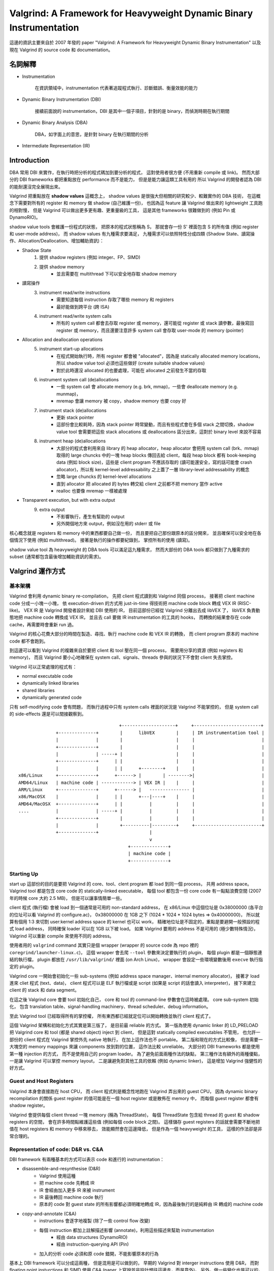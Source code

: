 ====================================================================
Valgrind: A Framework for Heavyweight Dynamic Binary Instrumentation
====================================================================

這邊的資訊主要來自於 2007 年發的 paper "Valgrind: A Framework for Heavyweight Dynamic Binary Instrumentation"
以及現在 Valgrind 的 source code 和 documentation。


名詞解釋
========================================

* Instrumentation

    在資訊領域中，instrumentation 代表著追蹤程式執行、診斷錯誤、衡量效能的能力

* Dynamic Binary Instrumentation (DBI)

    接續前面說的 instrumentation，DBI 是其中一個子項目，針對的是 binary，而偵測時期在執行期間

* Dynamic Binary Analysis (DBA)

    DBA，如字面上的意思，是針對 binary 在執行期間的分析

* Intermediate Representation (IR)


Introduction
========================================

DBA 常用 DBI 來實作，在執行時把分析的程式碼加到要分析的程式，
這對使用者很方便 (不用重新 compile 或 link)。
然而大部分的 DBI frameworks 都把重點放在 performance 而不是能力，
但是是能力讓這類工具有用的
所以 Valgrind 的開發者認為 DBI 的能耐還沒完全展現出來。

Valgrind 把重點放在 **shadow values** 這概念上，
shadow values 是很強大但相關的研究較少、較難實作的 DBA 技術，
在這概念下需要對所有的 register 和 memory 做 shadow (自己維護一份)，
也因為這 feature 讓 Valgrind 做出來的 lightweight 工具跑的相對慢，
但是 Valgrind 可以做出更多更有趣、更重量級的工具，
這是其他 frameworks 很難做到的 (例如 Pin 或 DynamoRIO)。

shadow value tools 會維護一份程式的狀態，
把原本的程式狀態稱為 S，
那就會存一份 S' 裡面包含 S 的所有值 (例如 register 和 user-mode address)，
而 shadow values 有九種需求要滿足，
九種需求可以依照特性分成四類 (Shadow State、讀寫操作、Allocation/Deallocation、增加輔助資訊)：

* Shadow State
    1. 提供 shadow registers (例如 integer、FP、SIMD)
    2. 提供 shadow memory
        + 並且需要在 multithread 下可以安全地存取 shadow memory
* 讀寫操作
    3. instrument read/write instructions
        + 需要知道每個 instruction 存取了哪些 memory 和 registers
        + 最好能做到跨平台 (跨 ISA)
    4. instrument read/write system calls
        + 所有的 system call 都會去存取 register 或 memory，還可能從 register 或 stack 讀參數，最後寫回 register 或 memory，而且還要注意許多 system call 會存取 user-mode 的 memory (pointer)
* Allocation and deallocation operations
    5. instrument start-up allocations
        + 在程式開始執行時，所有 register 都會被 "allocated"，因為是 statically allocated memory locations，所以 shadow value tool 必須也這些做好 (create suitable shadow values)
        + 對於此時還沒 allocated 的也要處理，可能在 allocated 之前發生不當的存取
    6. instrument system call (de)allocations
        + 一些 system call 會 allocate memory (e.g. brk, mmap)，一些會 deallocate memory (e.g. munmap)，
        + mremap 會讓 memory 被 copy，shadow memory 也要 copy 好
    7. instrument stack (de)allocations
        + 更新 stack pointer
        + 這部份會比較耗時，因為 stack pointer 時常變動，而且有些程式會在多個 stack 之間切換，shadow value tool 會需要把這些 stack allocations 或 deallocations 區分出來，這對於 binary level 來說不容易
    8. instrument heap (de)allocations
        + 大部分的程式會利用來自 library 的 heap allocator，heap allocator 會把用 system call (brk、mmap) 取得的 large chuncks 中的一塊 heap blocks 傳回去給 client，每段 heap block 都有 book-keeping data (例如 block size)，這些是 client program 不應該存取的 (讀可能還安全，寫的話可能會 crash allocator)，所以有 kernel-level addressability 之上蓋了一層 library-level addressability 的概念
        + 忽略 large chuncks 的 kernel-level allocations
        + 直到 allocator 把 allocated 的 bytes 轉交給 client 之前都不把 memory 當作 active
        + realloc 也要像 mremap 一樣被處理
* Transparent execution, but with extra output
    9. extra output
        + 不影響執行，產生有幫助的 output
        + 另外開個地方來 output，例如沒在用的 stderr 或 file


核心概念就是 registers 和 memory 中的東西都要自己做一份，
而且要把自己那份跟原本的區分開來，
並且確保可以安全地在各個情況下使用 (例如 multithread)。
接著是執行的操作都要紀錄到，
掌控所有的使用 (讀寫)。

shadow value tool 為 heavyweight 的 DBA tools 可以滿足這九種需求，
然而大部份的 DBA tools 都只做到了九種需求的 subset (通常都包含最後增加輔助資訊的需求)。


Valgrind 運作方式
========================================

基本架構
------------------------------

Valgrind 會利用 dynamic binary re-compilation，
先把 client 程式讀到和 Valgrind 同個 process，
接著把 client machine code 分成一小塊一小塊，
依 execution-driven 的方式用 just-in-time 得技術把 machine code block 轉成 VEX IR (RISC-like)。
VEX IR 是 Valgrind 開發者設計來給 DBI 使用的 IR，
目前這部份已經從 Valgrind 分離出去成 libVEX 了，
libVEX 負責動態地把 machine code 轉換成 VEX IR，
並且去 call 要做 IR instrumentation 的工具的 hooks，
而轉換的結果會存在 code cache，再需要時會重新 run 過。

Valgrind 的核心花費大部分的時間在製造、尋找、執行 machine code 和 VEX IR 的轉換，
而 client program 原本的 machine code 都不會跑到。

到這邊可以看到 Valgrind 的複雜來自於要把 client 和 tool 壓在同一個 process，
需要用分享的資源 (例如 registers 和 memory)，
而且 Valgrind 要小心地確保在 system call、signals、threads 參與的狀況下不會對 client 失去掌控。


Valgrind 可以正常處理的程式有：

* normal executable code
* dynamically linked libraries
* shared libraries
* dynamically generated code

只有 self-modifying code 會有問題，
而執行過程中只有 system calls 裡面的狀況是 Valgrind 不能掌控的，
但是 system call 的 side-effects 還是可以間接觀察到。

::

    　                                    +--------------------+     +-------------------------+
                  +--------------+        |      libVEX        |     | IR instrumentation tool |
                  |              |        |                    |     |                         |
                  +--------------+        |                    |     |                         |
                  |              | -----+ |                    |     |                         |
                  +--------------+      | |                    |     |                         |
                  |              |      | |      +--------+    |     |                         |
    x86/Linux     +--------------+      +------> |        | -------->|                         |
    AMD64/Linux   | machine code | ------------> | VEX IR |    |     |                         |
    ARM/Linux     +--------------+      +------> |   --------------- |                         |
    x86/MacOSX    |              |      | |      +---|----+    |     |                         |
    AMD64/MacOSX  +--------------+      | |          |         |     |                         |
    ....          |              | -----+ |          |         |     |                         |
                  +--------------+        |          |         |     |                         |
                  |              |        +----------|---------+     +-------------------------+
                  +--------------+                   |
                                                     v
                                             +--------------+
                                             | machine code |
                                             +--------------+

Starting Up
------------------------------

start up 這部份的目的是要把 Valgrind 的 core、tool、clent program 都 load 到同一個 process，
共用 address space。
Valgrind tool 都是包含 core code 的 statically-linked executable，
每個 tool 都包含一份 core code 有一點點浪費空間 (2007 年的時候 core 大約 2.5 MB)，
但是可以讓事情簡單一些。

client 程式 (執行檔) 會被 load 到一個通常是可用的 non-standard address，
在 x86/Linux 中這個位址是 0x38000000 (各平台的位址可以看 Valgrind 的 configure.ac)，
0x38000000 在 1GB 之下 (1024 * 1024 * 1024 bytes => 0x40000000)，
所以就算有個用 1:3 來切割 user:kernel address space 的 kernel 也可以 work，
精確地位址是不固定的，重點是要避開一般預設的程式 load address，
同時確保 loader 可以在 1GB 以下被 load。
如果 Valgrind 要用的 address 不是可用的 (極少數特殊情況)，
Valgrind 可以重新 compile 來使用不同的 address。

使用者用的 ``valgrind`` command 其實只是個 wrapper (wrapper 的 source code 為 repo 裡的 ``coregrind/launcher-linux.c``)，
這個 wrapper 會去爬 ``--tool`` 參數來決定要執行的 plugin，
每個 plugin 都是一個靜態連結的執行檔，
plugin 都放在 ``/usr/lib/valgrind/`` 裡面 (on Arch Linux)，
wrapper 會設定一些環境變數後用 ``execve`` 執行指定的 plugin。

Valgrind core 一開始會初始化一些 sub-systems (例如 address space manager、internal memory allocator)，
接著才 load 進來 cliet 程式 (text、data)，
client 程式可以是 ELF 執行檔或是 script (如果是 script 的話會讀入 interpreter)，
接下來建立 client 的 stack 和 data segment。

在這之後 Valgrind core 會要 tool 初始化自己，
core 和 tool 的 command-line 參數會在這時被處理。
core sub-system 初始化，
包含 translation table、signal-handling machinery、thread scheduler、debug information。

至此 Valgrind tool 已經取得所有的掌控權，
所有東西都已經就定位可以開始轉換並執行 client 程式了。

這個 Valgrind 架構和初始化方式其實是第三版了，
是目前最 reliable 的方式。
第一版為使用 dynamic linker 的 LD_PRELOAD 把 Valgrind core 和 tool (都是 shared object) inject 到 client，
但是這對 statically compiled executables 不管用，
也允許一部份的 client 程式在 Valgrind 掌控外先 native 地執行，
在加上這作法也不 portable。
第二版和現在的方式比較像，
但是需要一大塊空的 memory mappings 來讓 components 放到對的位置，
這作法比較 unreliable。
大部分的 DBI frameworks 都是使用第一種 injection 的方式，
而不是使用自己的 program loader。
為了避免前面兩種作法的缺點，
第三種作法有額外的兩種優點，
一是讓 Valgrind 可以掌控 memory layout，
二是讓避免對其他工具的依賴 (例如 dynamic linker)，
這是增加 Valgrind 強健性的好方式。


Guest and Host Registers
------------------------------

Valgrind 本身會直接跑在 host CPU，
而 client 程式則是概念性地跑在 Valgrind 弄出來的 guest CPU，
因為 dynamic binary recompilation 的關係 guest register 的值可能是在一個 host register 或是散佈在 memory 中，
而每個 guest register 都會有 shadow register。

Valgrind 會提供每個 client thread 一塊 memory (稱為 ThreadState)，
每個 ThreadState 包含給 thread 的 guest 和 shadow registers 的空間，
會在許多時間點維護這些值 (例如每個 code block 之間)。
這樣儲存 guest registers 的話就會需要不斷地把值在 host registers 和 memory 中移來移去，
效能顯然會在這邊降低，
但是作為一個 heavyweight 的工具，
這樣的作法卻是非常合理的。

Representation of code: D&R vs. C&A
-----------------------------------

DBI framework 有兩種基本的方式可以表示 code 和進行的 instrumentation：

* disassemble-and-resynthesise (D&R)
    - Valgrind 使用這種
    - 把 machine code 先轉成 IR
    - IR 會經由加入更多 IR 來被 instrument
    - IR 最後轉回 machine code 執行
    - 原本的 code 對 guest state 的所有影響都必須明確地轉成 IR，因為最後執行的是純粹由 IR 轉成的 machine code
* copy-and-annotate (C&A)
    - instructions 會逐字地複製 (除了一些 control flow 改變)
    - 每個 instruction 都加上註解描述影響 (annotate)，利用這些描述來幫助 instrumentation
        + 經由 data structures (DynamoRIO)
        + 經由 instruction-querying API (Pin)
    - 加入的分析 code 必須和原 code 錯開，不能影響原本的行為

基本上 DBI framework 可以分成這兩種，
但是混用是可以做到的，
早期的 Valgrind 對 interger instructions 使用 D&R，
而對 floating point insturctions 和 SIMD 使用 C&A (paper 上寫說並非設計想往這邊走，而是意外)。
另外，做一些變化也是可以的，例如 DynamoRIO 允許 instructions 在複製前 in-place 地修改，

各個設計都有優缺點，而 D&R 的方式需要更多的實作和設計，
而且最後從 IR 生出有效率地 machine code 也需要一些努力，
Valgrind JIT 就用了很多編譯器的技術。相對地，C&A 的作法就可以比 D&R 少費些心力。

D&R 對於需要 low-level 資訊的狀況來說比較不適合，
例如每個 instruction 使用哪個 opcode 這樣的資訊可能會 lost，
但是 IR 註解可以幫忙處理這樣的事情，
例如 Valgrind 有 "marker" statement 可以標註原本 instruction 的 boundaries、addresses、length，
而且 C&R 如果 annotations 能力不夠的話也會有同樣的問題。

D&R 的威力會在需要加入複雜的 analysis code 的時候顯現，
首先 D&R 的 client 和 analysis code 都會使用一樣的 IR，
所以可以保證 analysis code 和 client code 有同樣的程度的能力，
再來把所有 side-effect 都明確地表示出來可以讓 instrumentation 變簡單。
接著是 JIT 可以讓 analysis code 和 client code 取得同樣好的優化，
並且原生地把兩個 code 交錯開來，
而 C&A 則需要提供個方式來描述 analysis code，
C&A 的 analysis code 要能有效率且安全地放進去反而需要額外的功夫 (framework 和 tool)，
例如 Pin 的 analysis code 是用 C 寫，
用外部的 C compiler 編譯，
Pin 則嘗試 inline 進去或是插入 function call。

最後，D&R 比較容易驗證，
任何 IR 轉換錯誤的行為都會很明顯，
而 C&A 的 annotations 有錯的話只會造成不正確地分析。
D&R 還允許 binary 從一個平台轉到另個平台 (雖然 Valgrind 沒有做)。

總結就是 D&R 需要比較多的力氣來實作，
支援 heavyweight instrumentation (需要 shadow value tools)，
但對於 ightweight instrumentation 來說算是 overkill。

Valgrind IR
------------------------------

在 Valgrind 3.0.0 之前 (2005 年 8 月)，
Valgrind 有針對 x86 的部份 D&R、部份 C&A，
以及像 assembly 的 IR (translation 單位為 basic block)。
在那之後，Valgrind 有了完整的 D&R 和 SSA (single-static-assignment) IR (像是 compiler 在用的 IR)。
IR blocks 也變成 superblocks (為 single-entry, multiple-exit)。


VEX IR
========================================

* https://github.com/svn2github/valgrind-vex/blob/master/pub/libvex_ir.h
* https://android.googlesource.com/platform/external/valgrind/+/master/VEX/pub/libvex_ir.h

Suppression
========================================

Valgrind 裝起來後預設會拿到一個 ``default.supp`` 在 ``/usr/lib/valgrind/default.supp`` ，
這類以 ``.supp`` 副檔名結尾的檔案稱為 "Suppression Files"，
目的是要把 Valgrind 的 False Positive 的判斷給壓下來，
讓輸出的結果更乾淨、好辨識問題。

* `Servo - Debugging <https://github.com/servo/servo/wiki/Debugging>`_


Reference
========================================

* `[2007] Valgrind: A Framework for Heavyweight Dynamic Binary Instrumentation <http://valgrind.org/docs/valgrind2007.pdf>`_
* `[2008] Optimizing Binary Code Produced by Valgrind <http://web.ist.utl.pt/nuno.lopes/pubs/valgrind08.pdf>`_
* svn://svn.valgrind.org/vex/trunk
* `libVEX - /pub/libvex_ir.h <https://github.com/svn2github/valgrind-vex/blob/master/pub/libvex_ir.h>`_
* `Valgrind - /configure.ac <https://github.com/svn2github/valgrind-master-mirror/blob/master/configure.ac>`_
    - valt_load_address_pri_norml
    - valt_load_address_pri_inner
* `How does valgrind work? <http://stackoverflow.com/a/27380829>`_
* `[2002] The design and implementation of Valgrind <http://courses.cs.washington.edu/courses/cse326/05wi/valgrind-doc/mc_techdocs.html>`_
* `Notes on Valgrind <http://publicclu2.blogspot.tw/2013/05/notes-on-valgrind.html>`_


Idea
========================================

* Ahead-of-time Valgrind
* LLVM IR to VEX IR
* LLVM JIT for VEX
* Multithread for Valgrind Tools
* Valgrind with STM
* https://archive.fosdem.org/2014/schedule/event/valgrind_bof/
